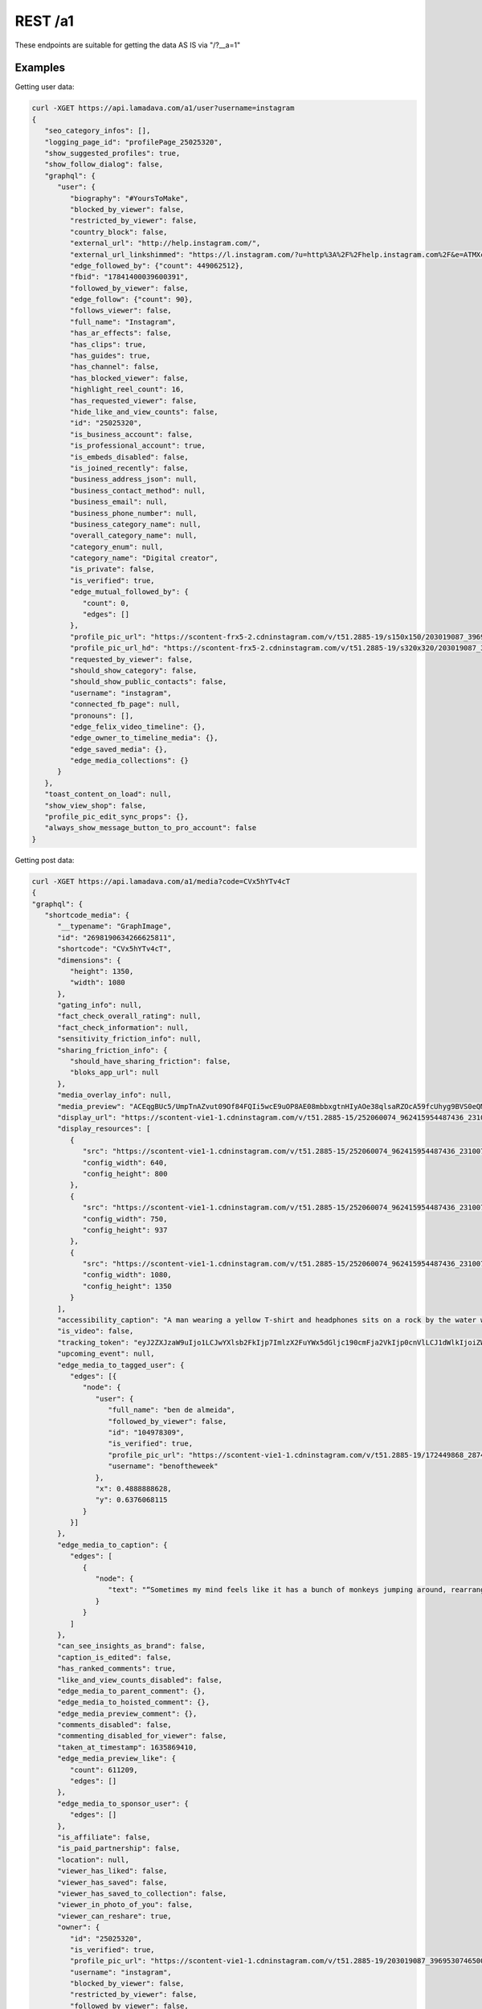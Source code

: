REST /a1
========

These endpoints are suitable for getting the data AS IS via "/?__a=1"

.. _examples:

Examples
------------

Getting user data:

.. code-block:: console

   curl -XGET https://api.lamadava.com/a1/user?username=instagram
   {
      "seo_category_infos": [],
      "logging_page_id": "profilePage_25025320",
      "show_suggested_profiles": true,
      "show_follow_dialog": false,
      "graphql": {
         "user": {
            "biography": "#YoursToMake",
            "blocked_by_viewer": false,
            "restricted_by_viewer": false,
            "country_block": false,
            "external_url": "http://help.instagram.com/",
            "external_url_linkshimmed": "https://l.instagram.com/?u=http%3A%2F%2Fhelp.instagram.com%2F&e=ATMXc26fv2A6EcmfucWSZRxxIMaTiKiYDliv8gnMwkF9qY5Fpy2LNT9MQrwuCxnmPkrt_muIATkcetkfPI3xy6s&s=1",
            "edge_followed_by": {"count": 449062512},
            "fbid": "17841400039600391",
            "followed_by_viewer": false,
            "edge_follow": {"count": 90},
            "follows_viewer": false,
            "full_name": "Instagram",
            "has_ar_effects": false,
            "has_clips": true,
            "has_guides": true,
            "has_channel": false,
            "has_blocked_viewer": false,
            "highlight_reel_count": 16,
            "has_requested_viewer": false,
            "hide_like_and_view_counts": false,
            "id": "25025320",
            "is_business_account": false,
            "is_professional_account": true,
            "is_embeds_disabled": false,
            "is_joined_recently": false,
            "business_address_json": null,
            "business_contact_method": null,
            "business_email": null,
            "business_phone_number": null,
            "business_category_name": null,
            "overall_category_name": null,
            "category_enum": null,
            "category_name": "Digital creator",
            "is_private": false,
            "is_verified": true,
            "edge_mutual_followed_by": {
               "count": 0,
               "edges": []
            },
            "profile_pic_url": "https://scontent-frx5-2.cdninstagram.com/v/t51.2885-19/s150x150/203019087_3969530746500786_7930596639916235962_n.jpg?_nc_ht=scontent-frx5-2.cdninstagram.com&_nc_cat=1&_nc_ohc=uAhnSbGAIkoAX-0x-QT&edm=ABfd0MgBAAAA&ccb=7-4&oh=00_AT-G1ri7Vz1MxR8z7KzzXnhfwygqEi00kcjpObv1ZPrR2g&oe=61BF67A6&_nc_sid=7bff83",
            "profile_pic_url_hd": "https://scontent-frx5-2.cdninstagram.com/v/t51.2885-19/s320x320/203019087_3969530746500786_7930596639916235962_n.jpg?_nc_ht=scontent-frx5-2.cdninstagram.com&_nc_cat=1&_nc_ohc=uAhnSbGAIkoAX-0x-QT&edm=ABfd0MgBAAAA&ccb=7-4&oh=00_AT_eHjW2an6D-DKPZODiAb6QLW-ZDzClVorqGL4fqH4Z9Q&oe=61BF7C73&_nc_sid=7bff83",
            "requested_by_viewer": false,
            "should_show_category": false,
            "should_show_public_contacts": false,
            "username": "instagram",
            "connected_fb_page": null,
            "pronouns": [],
            "edge_felix_video_timeline": {},
            "edge_owner_to_timeline_media": {},
            "edge_saved_media": {},
            "edge_media_collections": {}
         }
      },
      "toast_content_on_load": null,
      "show_view_shop": false,
      "profile_pic_edit_sync_props": {},
      "always_show_message_button_to_pro_account": false
   }


Getting post data:

.. code-block:: console

   curl -XGET https://api.lamadava.com/a1/media?code=CVx5hYTv4cT
   {
   "graphql": {
      "shortcode_media": {
         "__typename": "GraphImage",
         "id": "2698190634266625811",
         "shortcode": "CVx5hYTv4cT",
         "dimensions": {
            "height": 1350,
            "width": 1080
         },
         "gating_info": null,
         "fact_check_overall_rating": null,
         "fact_check_information": null,
         "sensitivity_friction_info": null,
         "sharing_friction_info": {
            "should_have_sharing_friction": false,
            "bloks_app_url": null
         },
         "media_overlay_info": null,
         "media_preview": "ACEqgBUc5/UmpTnAZvut09Of84FQIi5wcE9uOP8AE08mbbxgtnHIyAOe38qlsaRZOcA59fcUhyg9BVS0eQMySc5Gc+/T+mKLx9uUJ6/yHb86ndlbE3ne9FZ2IvU/kf8AGinYVy8i4kBHTkH2GOv1BFWLeAbixJLevbnt9PepI1RFYtgHjH/1qyGvJEkynQcY9fr71Osr2Kva3qbSWoxuP3z0Pp7VSubR3cnuR/nH1p8uqADKqQSOckcfh3/SqkN7MOCxPOcNz+HtSSkv+CDknoxvkf8ATNvzoq/9t9j+lFXr2/EnTv8AgRNcCUbQMk8CqYiKuQ3D9D9P8altP9ePr/jRJy7E9dy/zFVsIDbmZiVxx6+tVsOj4bhu+f6VrWg+Vv8AfNQakB8p781Cl71iraXIN9FMorYzP//Z",
         "display_url": "https://scontent-vie1-1.cdninstagram.com/v/t51.2885-15/252060074_962415954487436_2310073533762007038_n.jpg?stp=dst-jpg_e35_p1080x1080&cb=9ad74b5e-7e291d1f&_nc_ht=scontent-vie1-1.cdninstagram.com&_nc_cat=1&_nc_ohc=x94txr9cqjUAX_NwfiE&tn=W2W4LclZW91_0BHq&edm=AABBvjUBAAAA&ccb=7-4&oh=00_AT_tV5QpNBqcevlooXLc4SLJWGMYAItHkkz9l8re1Ze46w&oe=61BE80EF&_nc_sid=83d603",
         "display_resources": [
            {
               "src": "https://scontent-vie1-1.cdninstagram.com/v/t51.2885-15/252060074_962415954487436_2310073533762007038_n.jpg?stp=dst-jpg_e35_p640x640_sh0.08&cb=9ad74b5e-7e291d1f&_nc_ht=scontent-vie1-1.cdninstagram.com&_nc_cat=1&_nc_ohc=x94txr9cqjUAX_NwfiE&tn=W2W4LclZW91_0BHq&edm=AABBvjUBAAAA&ccb=7-4&oh=00_AT9bokaTNhbCv729v9MZmV4ji2yVaeGXmE94lnQWYIn5CA&oe=61BE80EF&_nc_sid=83d603",
               "config_width": 640,
               "config_height": 800
            },
            {
               "src": "https://scontent-vie1-1.cdninstagram.com/v/t51.2885-15/252060074_962415954487436_2310073533762007038_n.jpg?stp=dst-jpg_e35_p750x750_sh0.08&cb=9ad74b5e-7e291d1f&_nc_ht=scontent-vie1-1.cdninstagram.com&_nc_cat=1&_nc_ohc=x94txr9cqjUAX_NwfiE&tn=W2W4LclZW91_0BHq&edm=AABBvjUBAAAA&ccb=7-4&oh=00_AT_kDEEqk_zzaMikj8xzjOvHAGtKdf_NBomFk1-M4o4e6Q&oe=61BE80EF&_nc_sid=83d603",
               "config_width": 750,
               "config_height": 937
            },
            {
               "src": "https://scontent-vie1-1.cdninstagram.com/v/t51.2885-15/252060074_962415954487436_2310073533762007038_n.jpg?stp=dst-jpg_e35_p1080x1080&cb=9ad74b5e-7e291d1f&_nc_ht=scontent-vie1-1.cdninstagram.com&_nc_cat=1&_nc_ohc=x94txr9cqjUAX_NwfiE&tn=W2W4LclZW91_0BHq&edm=AABBvjUBAAAA&ccb=7-4&oh=00_AT_tV5QpNBqcevlooXLc4SLJWGMYAItHkkz9l8re1Ze46w&oe=61BE80EF&_nc_sid=83d603",
               "config_width": 1080,
               "config_height": 1350
            }
         ],
         "accessibility_caption": "A man wearing a yellow T-shirt and headphones sits on a rock by the water while holding up both hands, giving the peace sign.",
         "is_video": false,
         "tracking_token": "eyJ2ZXJzaW9uIjo1LCJwYXlsb2FkIjp7ImlzX2FuYWx5dGljc190cmFja2VkIjp0cnVlLCJ1dWlkIjoiZWM2MjE3Zjg3YmRjNDY3ZDg5MWYxMThkMWU4ZDlhOWUyNjk4MTkwNjM0MjY2NjI1ODExIiwic2VydmVyX3Rva2VuIjoiMTYzOTQyODk5ODkzNnwyNjk4MTkwNjM0MjY2NjI1ODExfDUwNzI3NzczNzU1fDEzNDQ1YWI0ZTJhZGQyOTA4Y2Q2MmFlYzgxN2NjYWMyYmY4ODRkZDkyMzhjMjQzMzkxNTVlYzk1YjI3ZjdkYjkifSwic2lnbmF0dXJlIjoiIn0=",
         "upcoming_event": null,
         "edge_media_to_tagged_user": {
            "edges": [{
               "node": {
                  "user": {
                     "full_name": "ben de almeida",
                     "followed_by_viewer": false,
                     "id": "104978309",
                     "is_verified": true,
                     "profile_pic_url": "https://scontent-vie1-1.cdninstagram.com/v/t51.2885-19/172449868_2874119579519069_9220724605010584396_n.jpg?stp=dst-jpg_s150x150&cb=9ad74b5e-7e291d1f&_nc_ht=scontent-vie1-1.cdninstagram.com&_nc_cat=1&_nc_ohc=MSaQ21BRerEAX8x3Cg4&edm=AABBvjUBAAAA&ccb=7-4&oh=00_AT-g9ugCS0f1WisdPUEbEovhG855BscEvo1fY4bt54Twpw&oe=61BEC920&_nc_sid=83d603",
                     "username": "benoftheweek"
                  },
                  "x": 0.4888888628,
                  "y": 0.6376068115
               }
            }]
         },
         "edge_media_to_caption": {
            "edges": [
               {
                  "node": {
                     "text": "“Sometimes my mind feels like it has a bunch of monkeys jumping around, rearranging my brain cells,” says self-proclaimed “internet joke man” Ben De Almeida (@benoftheweek), who channels that same energy into his videos. “I love taking small ideas to the max and seeing what insane situations I get myself into. It’s pretty much the only thing that gets me out of the house.”⁣\n⁣\n“I try to create scenarios that almost feel like they could really be happening, but are just a touch too absurd to be real. I want my videos to feel like a friend telling you a made-up story about their day, and you know it’s 100% cap [fake] but it’s still entertaining.⁣\n⁣\nThe world can be so dark. Humor has been the only thing that can help me sometimes. Knowing that my videos can do that for even one person is insane.”⁣\n⁣\nPhoto by @benoftheweek"
                  }
               }
            ]
         },
         "can_see_insights_as_brand": false,
         "caption_is_edited": false,
         "has_ranked_comments": true,
         "like_and_view_counts_disabled": false,
         "edge_media_to_parent_comment": {},
         "edge_media_to_hoisted_comment": {},
         "edge_media_preview_comment": {},
         "comments_disabled": false,
         "commenting_disabled_for_viewer": false,
         "taken_at_timestamp": 1635869410,
         "edge_media_preview_like": {
            "count": 611209,
            "edges": []
         },
         "edge_media_to_sponsor_user": {
            "edges": []
         },
         "is_affiliate": false,
         "is_paid_partnership": false,
         "location": null,
         "viewer_has_liked": false,
         "viewer_has_saved": false,
         "viewer_has_saved_to_collection": false,
         "viewer_in_photo_of_you": false,
         "viewer_can_reshare": true,
         "owner": {
            "id": "25025320",
            "is_verified": true,
            "profile_pic_url": "https://scontent-vie1-1.cdninstagram.com/v/t51.2885-19/203019087_3969530746500786_7930596639916235962_n.jpg?stp=dst-jpg_s150x150&cb=9ad74b5e-7e291d1f&_nc_ht=scontent-vie1-1.cdninstagram.com&_nc_cat=1&_nc_ohc=uAhnSbGAIkoAX_56JSm&edm=AABBvjUBAAAA&ccb=7-4&oh=00_AT-_0niBTLuJ2Gr6pkER1RaA348XTCvPXhe5bguhUBQJBw&oe=61BE6EC2&_nc_sid=83d603",
            "username": "instagram",
            "blocked_by_viewer": false,
            "restricted_by_viewer": false,
            "followed_by_viewer": false,
            "full_name": "Instagram",
            "has_blocked_viewer": false,
            "is_embeds_disabled": false,
            "is_private": false,
            "is_unpublished": false,
            "requested_by_viewer": false,
            "pass_tiering_recommendation": true,
            "edge_owner_to_timeline_media": {
            "count": 7007
         },
         "edge_followed_by": {
            "count": 449065396
         }
         },
         "is_ad": false,
         "edge_web_media_to_related_media": {
            "edges": []
         },
         "coauthor_producers": [],
         "edge_related_profiles": {
            "edges": []
         }
         }
      }
   }
